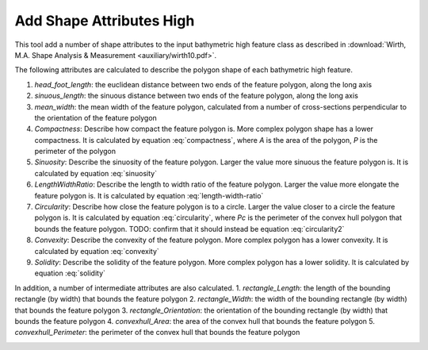 Add Shape Attributes High
-------------------------


This tool add a number of shape attributes to the input bathymetric high feature class as described in :download:`Wirth, M.A. Shape Analysis & Measurement <auxiliary/wirth10.pdf>`.

The following attributes are calculated to describe the polygon shape of each bathymetric high feature.

1. *head_foot_length*: the euclidean distance between two ends of the feature polygon, along the long axis
2. *sinuous_length*: the sinuous distance between two ends of the feature polygon, along the long axis
3. *mean_width*: the mean width of the feature polygon, calculated from a number of cross-sections perpendicular to the orientation of the feature polygon
4. *Compactness*: Describe how compact the feature polygon is. More complex polygon shape has a lower compactness. It is calculated by equation :eq:`compactness`, where *A* is the area of the polygon, *P* is the perimeter of the polygon
5. *Sinuosity*: Describe the sinuosity of the feature polygon. Larger the value more sinuous the feature polygon is. It is calculated by equation :eq:`sinuosity`
6. *LengthWidthRatio*: Describe the length to width ratio of the feature polygon. Larger the value more elongate the feature polygon is. It is calculated by equation :eq:`length-width-ratio`
7. *Circularity*: Describe how close the feature polygon is to a circle. Larger the value closer to a circle the feature polygon is. It is calculated by equation :eq:`circularity`, where *Pc* is the perimeter of the convex hull polygon that bounds the feature polygon. TODO: confirm that it should instead be equation :eq:`circularity2`
8. *Convexity*: Describe the convexity of the feature polygon. More complex polygon has a lower convexity. It is calculated by equation :eq:`convexity`
9. *Solidity*: Describe the solidity of the feature polygon. More complex polygon has a lower solidity.  It is calculated by equation :eq:`solidity`

In addition, a number of intermediate attributes are also calculated.
1. *rectangle_Length*: the length of the bounding rectangle (by width) that bounds the feature polygon
2. *rectangle_Width*: the width of the bounding rectangle (by width) that bounds the feature polygon
3. *rectangle_Orientation*: the orientation of the bounding rectangle (by width) that bounds the feature polygon
4. *convexhull_Area*: the area of the convex hull that bounds the feature polygon
5. *convexhull_Perimeter*: the perimeter of the convex hull that bounds the feature polygon


.. math::
   :label: compactness

   4 * \pi * A / P^2


.. math::
   :label: sinuosity

   sinuous\_length / head\_foot\_length


.. math::
   :label: length-width-ratio

   sinuous\_length / mean\_width


.. math::
   :label: circularity

   4 * \pi / A / Pc^2


.. math::
   :label: circularity2

   \frac{4 * \pi * A}{Pc^2}


.. math::
   :label: convexity

   Pc / P


.. math::
   :label: solidity

   A / Ac


.. image:: images/shape_attributes3.png
   :align: center
